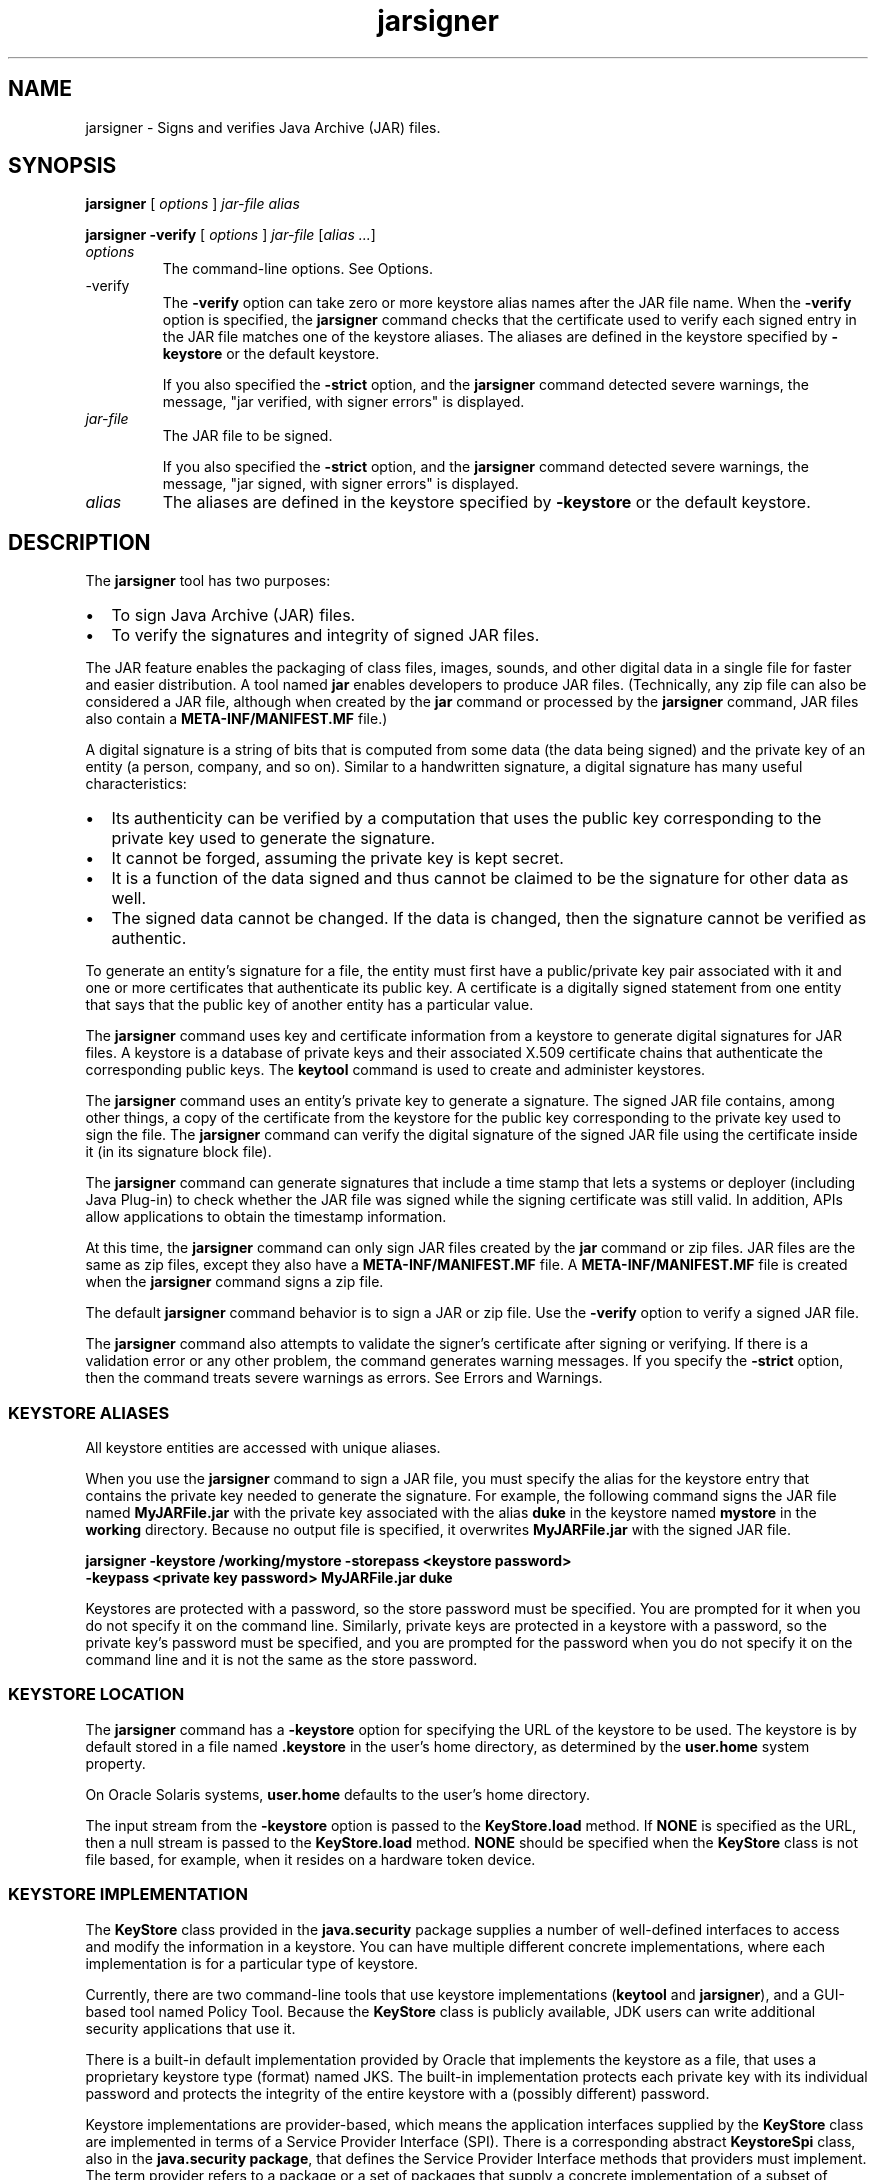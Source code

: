 '\" t
.\"  Copyright (c) 1998, 2013, Oracle and/or its affiliates. All rights reserved.
.\"
.\" DO NOT ALTER OR REMOVE COPYRIGHT NOTICES OR THIS FILE HEADER.
.\"
.\" This code is free software; you can redistribute it and/or modify it
.\" under the terms of the GNU General Public License version 2 only, as
.\" published by the Free Software Foundation.
.\"
.\" This code is distributed in the hope that it will be useful, but WITHOUT
.\" ANY WARRANTY; without even the implied warranty of MERCHANTABILITY or
.\" FITNESS FOR A PARTICULAR PURPOSE. See the GNU General Public License
.\" version 2 for more details (a copy is included in the LICENSE file that
.\" accompanied this code).
.\"
.\" You should have received a copy of the GNU General Public License version
.\" 2 along with this work; if not, write to the Free Software Foundation,
.\" Inc., 51 Franklin St, Fifth Floor, Boston, MA 02110-1301 USA.
.\"
.\" Please contact Oracle, 500 Oracle Parkway, Redwood Shores, CA 94065 USA
.\" or visit www.oracle.com if you need additional information or have any
.\" questions.
.\"
.\"     Arch: generic
.\"     Software: JDK 8
.\"     Date: 21 November 2013
.\"     SectDesc: Security Tools
.\"     Title: jarsigner.1
.\"
.if n .pl 99999
.TH jarsigner 1 "21 November 2013" "JDK 8" "Security Tools"
.\" -----------------------------------------------------------------
.\" * Define some portability stuff
.\" -----------------------------------------------------------------
.\" ~~~~~~~~~~~~~~~~~~~~~~~~~~~~~~~~~~~~~~~~~~~~~~~~~~~~~~~~~~~~~~~~~
.\" http://bugs.debian.org/507673
.\" http://lists.gnu.org/archive/html/groff/2009-02/msg00013.html
.\" ~~~~~~~~~~~~~~~~~~~~~~~~~~~~~~~~~~~~~~~~~~~~~~~~~~~~~~~~~~~~~~~~~
.ie \n(.g .ds Aq \(aq
.el       .ds Aq '
.\" -----------------------------------------------------------------
.\" * set default formatting
.\" -----------------------------------------------------------------
.\" disable hyphenation
.nh
.\" disable justification (adjust text to left margin only)
.ad l
.\" -----------------------------------------------------------------
.\" * MAIN CONTENT STARTS HERE *
.\" -----------------------------------------------------------------

.SH NAME    
jarsigner \- Signs and verifies Java Archive (JAR) files\&.
.SH SYNOPSIS    
.sp     
.nf     

\fBjarsigner\fR [ \fIoptions\fR ] \fIjar\-file\fR \fIalias\fR
.fi     
.nf     

\fBjarsigner\fR \fB\-verify\fR [ \fIoptions\fR ] \fIjar\-file\fR [\fIalias \&.\&.\&.\fR]
.fi     
.sp     
.TP     
\fIoptions\fR
The command-line options\&. See Options\&.
.TP
-verify
.br
The \f3-verify\fR option can take zero or more keystore alias names after the JAR file name\&. When the \f3-verify\fR option is specified, the \f3jarsigner\fR command checks that the certificate used to verify each signed entry in the JAR file matches one of the keystore aliases\&. The aliases are defined in the keystore specified by \f3-keystore\fR or the default keystore\&.

If you also specified the \f3-strict\fR option, and the \f3jarsigner\fR command detected severe warnings, the message, "jar verified, with signer errors" is displayed\&.
.TP     
\fIjar-file\fR
The JAR file to be signed\&.

If you also specified the \f3-strict\fR option, and the \f3jarsigner\fR command detected severe warnings, the message, "jar signed, with signer errors" is displayed\&.
.TP     
\fIalias\fR
The aliases are defined in the keystore specified by \f3-keystore\fR or the default keystore\&.
.SH DESCRIPTION    
The \f3jarsigner\fR tool has two purposes:
.TP 0.2i    
\(bu
To sign Java Archive (JAR) files\&.
.TP 0.2i    
\(bu
To verify the signatures and integrity of signed JAR files\&.
.PP
The JAR feature enables the packaging of class files, images, sounds, and other digital data in a single file for faster and easier distribution\&. A tool named \f3jar\fR enables developers to produce JAR files\&. (Technically, any zip file can also be considered a JAR file, although when created by the \f3jar\fR command or processed by the \f3jarsigner\fR command, JAR files also contain a \f3META-INF/MANIFEST\&.MF\fR file\&.)
.PP
A digital signature is a string of bits that is computed from some data (the data being signed) and the private key of an entity (a person, company, and so on)\&. Similar to a handwritten signature, a digital signature has many useful characteristics:
.TP 0.2i    
\(bu
Its authenticity can be verified by a computation that uses the public key corresponding to the private key used to generate the signature\&.
.TP 0.2i    
\(bu
It cannot be forged, assuming the private key is kept secret\&.
.TP 0.2i    
\(bu
It is a function of the data signed and thus cannot be claimed to be the signature for other data as well\&.
.TP 0.2i    
\(bu
The signed data cannot be changed\&. If the data is changed, then the signature cannot be verified as authentic\&.
.PP
To generate an entity\&'s signature for a file, the entity must first have a public/private key pair associated with it and one or more certificates that authenticate its public key\&. A certificate is a digitally signed statement from one entity that says that the public key of another entity has a particular value\&.
.PP
The \f3jarsigner\fR command uses key and certificate information from a keystore to generate digital signatures for JAR files\&. A keystore is a database of private keys and their associated X\&.509 certificate chains that authenticate the corresponding public keys\&. The \f3keytool\fR command is used to create and administer keystores\&.
.PP
The \f3jarsigner\fR command uses an entity\&'s private key to generate a signature\&. The signed JAR file contains, among other things, a copy of the certificate from the keystore for the public key corresponding to the private key used to sign the file\&. The \f3jarsigner\fR command can verify the digital signature of the signed JAR file using the certificate inside it (in its signature block file)\&.
.PP
The \f3jarsigner\fR command can generate signatures that include a time stamp that lets a systems or deployer (including Java Plug-in) to check whether the JAR file was signed while the signing certificate was still valid\&. In addition, APIs allow applications to obtain the timestamp information\&.
.PP
At this time, the \f3jarsigner\fR command can only sign JAR files created by the \f3jar\fR command or zip files\&. JAR files are the same as zip files, except they also have a \f3META-INF/MANIFEST\&.MF\fR file\&. A \f3META-INF/MANIFEST\&.MF\fR file is created when the \f3jarsigner\fR command signs a zip file\&.
.PP
The default \f3jarsigner\fR command behavior is to sign a JAR or zip file\&. Use the \f3-verify\fR option to verify a signed JAR file\&.
.PP
The \f3jarsigner\fR command also attempts to validate the signer\&'s certificate after signing or verifying\&. If there is a validation error or any other problem, the command generates warning messages\&. If you specify the \f3-strict\fR option, then the command treats severe warnings as errors\&. See Errors and Warnings\&.
.SS KEYSTORE\ ALIASES    
All keystore entities are accessed with unique aliases\&.
.PP
When you use the \f3jarsigner\fR command to sign a JAR file, you must specify the alias for the keystore entry that contains the private key needed to generate the signature\&. For example, the following command signs the JAR file named \f3MyJARFile\&.jar\fR with the private key associated with the alias \f3duke\fR in the keystore named \f3mystore\fR in the \f3working\fR directory\&. Because no output file is specified, it overwrites \f3MyJARFile\&.jar\fR with the signed JAR file\&.
.sp     
.nf     
\f3jarsigner \-keystore /working/mystore \-storepass <keystore password>\fP
.fi     
.nf     
\f3      \-keypass <private key password> MyJARFile\&.jar duke\fP
.fi     
.nf     
\f3\fR
.fi     
.sp     
Keystores are protected with a password, so the store password must be specified\&. You are prompted for it when you do not specify it on the command line\&. Similarly, private keys are protected in a keystore with a password, so the private key\&'s password must be specified, and you are prompted for the password when you do not specify it on the command line and it is not the same as the store password\&.
.SS KEYSTORE\ LOCATION    
The \f3jarsigner\fR command has a \f3-keystore\fR option for specifying the URL of the keystore to be used\&. The keystore is by default stored in a file named \f3\&.keystore\fR in the user\&'s home directory, as determined by the \f3user\&.home\fR system property\&.
.PP
On Oracle Solaris systems, \f3user\&.home\fR defaults to the user\&'s home directory\&.
.PP
The input stream from the \f3-keystore\fR option is passed to the \f3KeyStore\&.load\fR method\&. If \f3NONE\fR is specified as the URL, then a null stream is passed to the \f3KeyStore\&.load\fR method\&. \f3NONE\fR should be specified when the \f3KeyStore\fR class is not file based, for example, when it resides on a hardware token device\&.
.SS KEYSTORE\ IMPLEMENTATION    
The \f3KeyStore\fR class provided in the \f3java\&.security\fR package supplies a number of well-defined interfaces to access and modify the information in a keystore\&. You can have multiple different concrete implementations, where each implementation is for a particular type of keystore\&.
.PP
Currently, there are two command-line tools that use keystore implementations (\f3keytool\fR and \f3jarsigner\fR), and a GUI-based tool named Policy Tool\&. Because the \f3KeyStore\fR class is publicly available, JDK users can write additional security applications that use it\&.
.PP
There is a built-in default implementation provided by Oracle that implements the keystore as a file, that uses a proprietary keystore type (format) named JKS\&. The built-in implementation protects each private key with its individual password and protects the integrity of the entire keystore with a (possibly different) password\&.
.PP
Keystore implementations are provider-based, which means the application interfaces supplied by the \f3KeyStore\fR class are implemented in terms of a Service Provider Interface (SPI)\&. There is a corresponding abstract \f3KeystoreSpi\fR class, also in the \f3java\&.security package\fR, that defines the Service Provider Interface methods that providers must implement\&. The term provider refers to a package or a set of packages that supply a concrete implementation of a subset of services that can be accessed by the Java Security API\&. To provide a keystore implementation, clients must implement a provider and supply a \f3KeystoreSpi\fR subclass implementation, as described in How to Implement a Provider in the Java Cryptography Architecture at http://docs\&.oracle\&.com/javase/8/docs/technotes/guides/security/crypto/HowToImplAProvider\&.html
.PP
Applications can choose different types of keystore implementations from different providers, with the \f3getInstance\fR factory method in the \f3KeyStore\fR class\&. A keystore type defines the storage and data format of the keystore information and the algorithms used to protect private keys in the keystore and the integrity of the keystore itself\&. Keystore implementations of different types are not compatible\&.
.PP
The \f3jarsigner\fR and \f3policytool\fR commands can read file-based keystores from any location that can be specified using a URL\&. In addition, these commands can read non-file-based keystores such as those provided by MSCAPI on Windows and PKCS11 on all platforms\&.
.PP
For the \f3jarsigner\fR and \f3keytool\fR commands, you can specify a keystore type at the command line with the \f3-storetype\fR option\&. For Policy Tool, you can specify a keystore type with the \fIEdit\fR command in the \fIKeyStore\fR menu\&.
.PP
If you do not explicitly specify a keystore type, then the tools choose a keystore implementation based on the value of the \f3keystore\&.type\fR property specified in the security properties file\&. The security properties file is called \f3java\&.security\fR, and it resides in the JDK security properties directory, \f3java\&.home/lib/security\fR, where \f3java\&.home\fR is the runtime environment\&'s directory\&. The \f3jre\fR directory in the JDK or the top-level directory of the Java Runtime Environment (JRE)\&.
.PP
Each tool gets the \f3keystore\&.type\fR value and then examines all the installed providers until it finds one that implements keystores of that type\&. It then uses the keystore implementation from that provider\&.
.PP
The \f3KeyStore\fR class defines a static method named \f3getDefaultType\fR that lets applications and applets retrieve the value of the \f3keystore\&.type\fR property\&. The following line of code creates an instance of the default keystore type as specified in the \f3keystore\&.type property\fR:
.sp     
.nf     
\f3KeyStore keyStore = KeyStore\&.getInstance(KeyStore\&.getDefaultType());\fP
.fi     
.nf     
\f3\fR
.fi     
.sp     
The default keystore type is \f3jks\fR (the proprietary type of the keystore implementation provided by Oracle)\&. This is specified by the following line in the security properties file:
.sp     
.nf     
\f3keystore\&.type=jks\fP
.fi     
.nf     
\f3\fR
.fi     
.sp     
Case does not matter in keystore type designations\&. For example, \f3JKS\fR is the same as \f3jks\fR\&.
.PP
To have the tools use a keystore implementation other than the default, change that line to specify a different keystore type\&. For example, if you have a provider package that supplies a keystore implementation for a keystore type called \f3pkcs12\fR, then change the line to the following:
.sp     
.nf     
\f3keystore\&.type=pkcs12\fP
.fi     
.nf     
\f3\fR
.fi     
.sp     
\fINote:\fR If you use the PKCS 11 provider package, then see "KeyTool" and "JarSigner" in Java PKCS #11 Reference Guide at http://docs\&.oracle\&.com/javase/8/docs/technotes/guides/security/p11guide\&.html
.SS SUPPORTED\ ALGORITHMS    
By default, the \f3jarsigner\fR command signs a JAR file using one of the following algorithms:
.TP 0.2i    
\(bu
Digital Signature Algorithm (DSA) with the SHA1 digest algorithm
.TP 0.2i    
\(bu
RSA algorithm with the SHA256 digest algorithm
.TP 0.2i    
\(bu
Elliptic Curve (EC) cryptography algorithm with the SHA256 with Elliptic Curve Digital Signature Algorithm (ECDSA)\&.
.PP
If the signer\&'s public and private keys are DSA keys, then \f3jarsigner\fR signs the JAR file with the \f3SHA1withDSA\fR algorithm\&. If the signer\&'s keys are RSA keys, then \f3jarsigner\fR attempts to sign the JAR file with the \f3SHA256withRSA\fR algorithm\&. If the signer\&'s keys are EC keys, then \f3jarsigner\fR signs the JAR file with the \f3SHA256withECDSA\fR algorithm\&.
.PP
These default signature algorithms can be overridden using the \f3-sigalg\fR option\&.
.SS THE\ SIGNED\ JAR\ FILE    
When the \f3jarsigner\fR command is used to sign a JAR file, the output signed JAR file is exactly the same as the input JAR file, except that it has two additional files placed in the META-INF directory:
.TP 0.2i    
\(bu
A signature file with an \f3\&.SF\fR extension
.TP 0.2i    
\(bu
A signature block file with a \f3\&.DSA\fR, \f3\&.RSA\fR, or \f3\&.EC\fR extension
.PP
The base file names for these two files come from the value of the \f3-sigFile\fR option\&. For example, when the option is \f3-sigFile MKSIGN\fR, the files are named \f3MKSIGN\&.SF\fR and \f3MKSIGN\&.DSA\fR
.PP
If no \f3-sigfile\fR option appears on the command line, then the base file name for the \f3\&.SF\fR and \f3\&.DSA\fR files is the first 8 characters of the alias name specified on the command line, all converted to uppercase\&. If the alias name has fewer than 8 characters, then the full alias name is used\&. If the alias name contains any characters that are not allowed in a signature file name, then each such character is converted to an underscore (_) character in forming the file name\&. Valid characters include letters, digits, underscores, and hyphens\&.
.PP
Signature File

A signature file (\f3\&.SF\fR file) looks similar to the manifest file that is always included in a JAR file when the \f3jarsigner\fR command is used to sign the file\&. For each source file included in the JAR file, the \f3\&.SF\fR file has three lines, such as in the manifest file, that list the following:
.TP 0.2i    
\(bu
File name
.TP 0.2i    
\(bu
Name of the digest algorithm (SHA)
.TP 0.2i    
\(bu
SHA digest value
.PP
In the manifest file, the SHA digest value for each source file is the digest (hash) of the binary data in the source file\&. In the \f3\&.SF\fR file, the digest value for a specified source file is the hash of the three lines in the manifest file for the source file\&.
.PP
The signature file, by default, includes a header with a hash of the whole manifest file\&. The header also contains a hash of the manifest header\&. The presence of the header enables verification optimization\&. See JAR File Verification\&.
.PP
Signature Block File

The \f3\&.SF\fR file is signed and the signature is placed in the signature block file\&. This file also contains, encoded inside it, the certificate or certificate chain from the keystore that authenticates the public key corresponding to the private key used for signing\&. The file has the extension \f3\&.DSA\fR, \f3\&.RSA\fR, or \f3\&.EC\fR, depending on the digest algorithm used\&.
.SS SIGNATURE\ TIME\ STAMP    
The \f3jarsigner\fR command can generate and store a signature time stamp when signing a JAR file\&. In addition, \f3jarsigner\fR supports alternative signing mechanisms\&. This behavior is optional and is controlled by the user at the time of signing through these options\&. See Options\&.
.sp     
.nf     
\f3\-tsa \fIurl\fR\fP
.fi     
.nf     
\f3\-tsacert \fIalias\fR\fP
.fi     
.nf     
\f3\-altsigner \fIclass\fR\fP
.fi     
.nf     
\f3\-altsignerpath \fIclasspathlist\fR\fP
.fi     
.nf     
\f3\-tsapolicyid \fIpolicyid\fR\fP
.fi     
.nf     
\f3\fR
.fi     
.sp     
.SS JAR\ FILE\ VERIFICATION    
A successful JAR file verification occurs when the signatures are valid, and none of the files that were in the JAR file when the signatures were generated have changed since then\&. JAR file verification involves the following steps:
.TP 0.4i    
1\&.
Verify the signature of the \f3\&.SF\fR file\&.

The verification ensures that the signature stored in each signature block (\f3\&.DSA\fR) file was generated using the private key corresponding to the public key whose certificate (or certificate chain) also appears in the \f3\&.DSA\fR file\&. It also ensures that the signature is a valid signature of the corresponding signature (\f3\&.SF\fR) file, and thus the \f3\&.SF\fR file was not tampered with\&.
.TP 0.4i    
2\&.
Verify the digest listed in each entry in the \f3\&.SF\fR file with each corresponding section in the manifest\&.

The \f3\&.SF\fR file by default includes a header that contains a hash of the entire manifest file\&. When the header is present, the verification can check to see whether or not the hash in the header matches the hash of the manifest file\&. If there is a match, then verification proceeds to the next step\&.

If there is no match, then a less optimized verification is required to ensure that the hash in each source file information section in the \f3\&.SF\fR file equals the hash of its corresponding section in the manifest file\&. See Signature File\&.

One reason the hash of the manifest file that is stored in the \f3\&.SF\fR file header might not equal the hash of the current manifest file is that one or more files were added to the JAR file (with the \f3jar\fR tool) after the signature and \f3\&.SF\fR file were generated\&. When the \f3jar\fR tool is used to add files, the manifest file is changed by adding sections to it for the new files, but the \f3\&.SF\fR file is not changed\&. A verification is still considered successful when none of the files that were in the JAR file when the signature was generated have been changed since then\&. This happens when the hashes in the non-header sections of the \f3\&.SF\fR file equal the hashes of the corresponding sections in the manifest file\&.
.TP 0.4i    
3\&.
Read each file in the JAR file that has an entry in the \f3\&.SF\fR file\&. While reading, compute the file\&'s digest and compare the result with the digest for this file in the manifest section\&. The digests should be the same or verification fails\&.

If any serious verification failures occur during the verification process, then the process is stopped and a security exception is thrown\&. The \f3jarsigner\fR command catches and displays the exception\&.
.PP
\fINote:\fR You should read any addition warnings (or errors if you specified the \f3-strict\fR option), as well as the content of the certificate (by specifying the \f3-verbose\fR and \f3-certs\fR options) to determine if the signature can be trusted\&.
.SS MULTIPLE\ SIGNATURES\ FOR\ A\ JAR\ FILE    
A JAR file can be signed by multiple people by running the \f3jarsigner\fR command on the file multiple times and specifying the alias for a different person each time, as follows:
.sp     
.nf     
\f3jarsigner myBundle\&.jar susan\fP
.fi     
.nf     
\f3jarsigner myBundle\&.jar kevin\fP
.fi     
.nf     
\f3\fR
.fi     
.sp     
When a JAR file is signed multiple times, there are multiple \f3\&.SF\fR and \f3\&.DSA\fR files in the resulting JAR file, one pair for each signature\&. In the previous example, the output JAR file includes files with the following names:
.sp     
.nf     
\f3SUSAN\&.SF\fP
.fi     
.nf     
\f3SUSAN\&.DSA\fP
.fi     
.nf     
\f3KEVIN\&.SF\fP
.fi     
.nf     
\f3KEVIN\&.DSA\fP
.fi     
.sp     
.SH OPTIONS    
The following sections describe the various \f3jarsigner\fR options\&. Be aware of the following standards:
.TP 0.2i    
\(bu
All option names are preceded by a minus sign (-)\&.
.TP 0.2i    
\(bu
The options can be provided in any order\&.
.TP 0.2i    
\(bu
Items that are in italics or underlined (option values) represent the actual values that must be supplied\&.
.TP 0.2i    
\(bu
The \f3-storepass\fR, \f3-keypass\fR, \f3-sigfile\fR, \f3-sigalg\fR, \f3-digestalg\fR, \f3-signedjar\fR, and TSA-related options are only relevant when signing a JAR file; they are not relevant when verifying a signed JAR file\&. The \f3-keystore\fR option is relevant for signing and verifying a JAR file\&. In addition, aliases are specified when signing and verifying a JAR file\&.
.TP
-keystore \fIurl\fR
.br
Specifies the URL that tells the keystore location\&. This defaults to the file \f3\&.keystore\fR in the user\&'s home directory, as determined by the \f3user\&.home\fR system property\&.

A keystore is required when signing\&. You must explicitly specify a keystore when the default keystore does not exist or if you want to use one other than the default\&.

A keystore is not required when verifying, but if one is specified or the default exists and the \f3-verbose\fR option was also specified, then additional information is output regarding whether or not any of the certificates used to verify the JAR file are contained in that keystore\&.

The \f3-keystore\fR argument can be a file name and path specification rather than a URL, in which case it is treated the same as a file: URL, for example, the following are equivalent:
.sp     
.nf     
\f3\-keystore \fIfilePathAndName\fR\fP
.fi     
.nf     
\f3\-keystore file:\fIfilePathAndName\fR\fP
.fi     
.nf     
\f3\fR
.fi     
.sp     


If the Sun PKCS #11 provider was configured in the \f3java\&.security\fR security properties file (located in the JRE\&'s \f3$JAVA_HOME/lib/security directory\fR), then the \f3keytool\fR and \f3jarsigner\fR tools can operate on the PKCS #11 token by specifying these options:
.sp     
.nf     
\f3\-keystore NONE\fP
.fi     
.nf     
\f3\-storetype PKCS11\fP
.fi     
.nf     
\f3\fR
.fi     
.sp     


For example, the following command lists the contents of the configured PKCS#11 token:
.sp     
.nf     
\f3keytool \-keystore NONE \-storetype PKCS11 \-list\fP
.fi     
.nf     
\f3\fR
.fi     
.sp     

.TP
-storetype \fIstoretype\fR
.br
Specifies the type of keystore to be instantiated\&. The default keystore type is the one that is specified as the value of the \f3keystore\&.type\fR property in the security properties file, which is returned by the static \f3getDefaultType\fR method in \f3java\&.security\&.KeyStore\fR\&.

The PIN for a PCKS #11 token can also be specified with the \f3-storepass\fR option\&. If none is specified, then the \f3keytool\fR and \f3jarsigner\fR commands prompt for the token PIN\&. If the token has a protected authentication path (such as a dedicated PIN-pad or a biometric reader), then the \f3-protected\fR option must be specified and no password options can be specified\&.
.TP
-storepass[:env | :file] \fIargument\fR
.br
Specifies the password that is required to access the keystore\&. This is only needed when signing (not verifying) a JAR file\&. In that case, if a \f3-storepass\fR option is not provided at the command line, then the user is prompted for the password\&.

If the modifier \f3env\fR or \f3file\fR is not specified, then the password has the value \fIargument\fR\&. Otherwise, the password is retrieved as follows:
.RS     
.TP 0.2i    
\(bu
\f3env\fR: Retrieve the password from the environment variable named \f3argument\fR\&.
.TP 0.2i    
\(bu
\f3file\fR: Retrieve the password from the file named \f3argument\fR\&.
.RE     


\fINote:\fR The password should not be specified on the command line or in a script unless it is for testing purposes, or you are on a secure system\&.
.TP
-keypass [:env | :file] \fIargument\fR
.br
Specifies the password used to protect the private key of the keystore entry addressed by the alias specified on the command line\&. The password is required when using \f3jarsigner\fR to sign a JAR file\&. If no password is provided on the command line, and the required password is different from the store password, then the user is prompted for it\&.

If the modifier \f3env\fR or \f3file\fR is not specified, then the password has the value \f3argument\fR\&. Otherwise, the password is retrieved as follows:
.RS     
.TP 0.2i    
\(bu
\f3env\fR: Retrieve the password from the environment variable named \f3argument\fR\&.
.TP 0.2i    
\(bu
\f3file\fR: Retrieve the password from the file named \f3argument\fR\&.
.RE     


\fINote:\fR The password should not be specified on the command line or in a script unless it is for testing purposes, or you are on a secure system\&.
.TP
-sigfile \fIfile\fR
.br
Specifies the base file name to be used for the generated \f3\&.SF\fR and \f3\&.DSA\fR files\&. For example, if file is \f3DUKESIGN\fR, then the generated \f3\&.SF\fR and \f3\&.DSA\fR files are named \f3DUKESIGN\&.SF\fR and \f3DUKESIGN\&.DSA\fR, and placed in the \f3META-INF\fR directory of the signed JAR file\&.

The characters in the file must come from the set \f3a-zA-Z0-9_-\fR\&. Only letters, numbers, underscore, and hyphen characters are allowed\&. All lowercase characters are converted to uppercase for the \f3\&.SF\fR and \f3\&.DSA\fR file names\&.

If no \f3-sigfile\fR option appears on the command line, then the base file name for the \f3\&.SF\fR and \f3\&.DSA\fR files is the first 8 characters of the alias name specified on the command line, all converted to upper case\&. If the alias name has fewer than 8 characters, then the full alias name is used\&. If the alias name contains any characters that are not valid in a signature file name, then each such character is converted to an underscore (_) character to form the file name\&.
.TP
-sigalg \fIalgorithm\fR
.br
Specifies the name of the signature algorithm to use to sign the JAR file\&.

For a list of standard signature algorithm names, see "Appendix A: Standard Names" in the Java Cryptography Architecture (JCA) Reference Guide at http://docs\&.oracle\&.com/javase/8/docs/technotes/guides/security/crypto/CryptoSpec\&.html#AppA

This algorithm must be compatible with the private key used to sign the JAR file\&. If this option is not specified, then \f3SHA1withDSA\fR, \f3SHA256withRSA\fR, or \f3SHA256withECDSA\fR are used depending on the type of private key\&. There must either be a statically installed provider supplying an implementation of the specified algorithm or the user must specify one with the \f3-providerClass\fR option; otherwise, the command will not succeed\&.
.TP
-digestalg \fIalgorithm\fR
.br
Specifies the name of the message digest algorithm to use when digesting the entries of a JAR file\&.

For a list of standard message digest algorithm names, see "Appendix A: Standard Names" in the Java Cryptography Architecture (JCA) Reference Guide at http://docs\&.oracle\&.com/javase/8/docs/technotes/guides/security/crypto/CryptoSpec\&.html#AppA

If this option is not specified, then \f3SHA256\fR is used\&. There must either be a statically installed provider supplying an implementation of the specified algorithm or the user must specify one with the \f3-providerClass\fR option; otherwise, the command will not succeed\&.
.TP
-certs
.br
If the \f3-certs\fR option appears on the command line with the \f3-verify\fR and \f3-verbose\fR options, then the output includes certificate information for each signer of the JAR file\&. This information includes the name of the type of certificate (stored in the \f3\&.DSA\fR file) that certifies the signer\&'s public key, and if the certificate is an X\&.509 certificate (an instance of the \f3java\&.security\&.cert\&.X509Certificate\fR), then the distinguished name of the signer\&.

The keystore is also examined\&. If no keystore value is specified on the command line, then the default keystore file (if any) is checked\&. If the public key certificate for a signer matches an entry in the keystore, then the alias name for the keystore entry for that signer is displayed in parentheses\&.
.TP
-certchain \fIfile\fR
.br
Specifies the certificate chain to be used when the certificate chain associated with the private key of the keystore entry that is addressed by the alias specified on the command line is not complete\&. This can happen when the keystore is located on a hardware token where there is not enough capacity to hold a complete certificate chain\&. The file can be a sequence of concatenated X\&.509 certificates, or a single PKCS#7 formatted data block, either in binary encoding format or in printable encoding format (also known as Base64 encoding) as defined by the Internet RFC 1421 standard\&. See Internet RFC 1421 Certificate Encoding Standard and http://tools\&.ietf\&.org/html/rfc1421\&.
.TP
-verbose
.br
When the \f3-verbose\fR option appears on the command line, it indicates verbose mode, which causes \f3jarsigner\fR to output extra information about the progress of the JAR signing or verification\&.
.TP
-internalsf
.br
In the past, the \f3\&.DSA\fR (signature block) file generated when a JAR file was signed included a complete encoded copy of the \f3\&.SF\fR file (signature file) also generated\&. This behavior has been changed\&. To reduce the overall size of the output JAR file, the \f3\&.DSA\fR file by default does not contain a copy of the \f3\&.SF\fR file anymore\&. If \f3-internalsf\fR appears on the command line, then the old behavior is utilized\&. This option is useful for testing\&. In practice, do not use the \f3-internalsf\fR option because it incurs higher overhead\&.
.TP
-sectionsonly
.br
If the \f3-sectionsonly\fR option appears on the command line, then the \f3\&.SF\fR file (signature file) generated when a JAR file is signed does not include a header that contains a hash of the whole manifest file\&. It contains only the information and hashes related to each individual source file included in the JAR file\&. See Signature File\&.

By default, this header is added, as an optimization\&. When the header is present, whenever the JAR file is verified, the verification can first check to see whether the hash in the header matches the hash of the whole manifest file\&. When there is a match, verification proceeds to the next step\&. When there is no match, it is necessary to do a less optimized verification that the hash in each source file information section in the \f3\&.SF\fR file equals the hash of its corresponding section in the manifest file\&. See JAR File Verification\&.

The \f3-sectionsonly\fR option is primarily used for testing\&. It should not be used other than for testing because using it incurs higher overhead\&.
.TP
-protected
.br
Values can be either \f3true\fR or \f3false\fR\&. Specify \f3true\fR when a password must be specified through a protected authentication path such as a dedicated PIN reader\&.
.TP
-providerClass \fIprovider-class-name\fR
.br
Used to specify the name of cryptographic service provider\&'s master class file when the service provider is not listed in the \f3java\&.security\fR security properties file\&.

Used with the \f3-providerArg ConfigFilePath\fR option, the \f3keytool\fR and \f3jarsigner\fR tools install the provider dynamically and use \fIConfigFilePath\fR for the path to the token configuration file\&. The following example shows a command to list a \f3PKCS #11\fR keystore when the Oracle PKCS #11 provider was not configured in the security properties file\&.
.sp     
.nf     
\f3jarsigner \-keystore NONE \-storetype PKCS11 \e\fP
.fi     
.nf     
\f3          \-providerClass sun\&.security\&.pkcs11\&.SunPKCS11 \e\fP
.fi     
.nf     
\f3          \-providerArg /mydir1/mydir2/token\&.config \e\fP
.fi     
.nf     
\f3          \-list\fP
.fi     
.nf     
\f3\fR
.fi     
.sp     

.TP
-providerName \fIproviderName\fR
.br
If more than one provider was configured in the \f3java\&.security\fR security properties file, then you can use the \f3-providerName\fR option to target a specific provider instance\&. The argument to this option is the name of the provider\&.

For the Oracle PKCS #11 provider, \fIproviderName\fR is of the form \f3SunPKCS11-\fR\fITokenName\fR, where \fITokenName\fR is the name suffix that the provider instance has been configured with, as detailed in the configuration attributes table\&. For example, the following command lists the contents of the \f3PKCS #11\fR keystore provider instance with name suffix \f3SmartCard\fR:
.sp     
.nf     
\f3jarsigner \-keystore NONE \-storetype PKCS11 \e\fP
.fi     
.nf     
\f3        \-providerName SunPKCS11\-SmartCard \e\fP
.fi     
.nf     
\f3        \-list\fP
.fi     
.nf     
\f3\fR
.fi     
.sp     

.TP
-J\fIjavaoption\fR
.br
Passes through the specified \fIjavaoption\fR string directly to the Java interpreter\&. The \f3jarsigner\fR command is a wrapper around the interpreter\&. This option should not contain any spaces\&. It is useful for adjusting the execution environment or memory usage\&. For a list of possible interpreter options, type \f3java -h\fR or \f3java -X\fR at the command line\&.
.TP
-tsa \fIurl\fR
.br
If \f3-tsa http://example\&.tsa\&.url\fR appears on the command line when signing a JAR file then a time stamp is generated for the signature\&. The URL, \f3http://example\&.tsa\&.url\fR, identifies the location of the Time Stamping Authority (TSA) and overrides any URL found with the \f3-tsacert\fR option\&. The \f3-tsa\fR option does not require the TSA public key certificate to be present in the keystore\&.

To generate the time stamp, \f3jarsigner\fR communicates with the TSA with the Time-Stamp Protocol (TSP) defined in RFC 3161\&. When successful, the time stamp token returned by the TSA is stored with the signature in the signature block file\&.
.TP
-tsacert \fIalias\fR
.br
When \f3-tsacert alias\fR appears on the command line when signing a JAR file, a time stamp is generated for the signature\&. The alias identifies the TSA public key certificate in the keystore that is in effect\&. The entry\&'s certificate is examined for a Subject Information Access extension that contains a URL identifying the location of the TSA\&.

The TSA public key certificate must be present in the keystore when using the \f3-tsacert\fR option\&.
.TP
-tsapolicyid \fIpolicyid\fR
.br
Specifies the object identifier (OID) that identifies the policy ID to be sent to the TSA server\&. If this option is not specified, no policy ID is sent and the TSA server will choose a default policy ID\&.

Object identifiers are defined by X\&.696, which is an ITU Telecommunication Standardization Sector (ITU-T) standard\&. These identifiers are typically period-separated sets of non-negative digits like \f31\&.2\&.3\&.4\fR, for example\&.
.TP
-altsigner \fIclass\fR
.br
This option specifies an alternative signing mechanism\&. The fully qualified class name identifies a class file that extends the \f3com\&.sun\&.jarsigner\&.ContentSigner\fR abstract class\&. The path to this class file is defined by the \f3-altsignerpath\fR option\&. If the \f3-altsigner\fR option is used, then the \f3jarsigner\fR command uses the signing mechanism provided by the specified class\&. Otherwise, the \f3jarsigner\fR command uses its default signing mechanism\&.

For example, to use the signing mechanism provided by a class named \f3com\&.sun\&.sun\&.jarsigner\&.AuthSigner\fR, use the jarsigner option \f3-altsigner com\&.sun\&.jarsigner\&.AuthSigner\fR\&.
.TP
-altsignerpath \fIclasspathlist\fR
.br
Specifies the path to the class file and any JAR file it depends on\&. The class file name is specified with the \f3-altsigner\fR option\&. If the class file is in a JAR file, then this option specifies the path to that JAR file\&.

An absolute path or a path relative to the current directory can be specified\&. If \fIclasspathlist\fR contains multiple paths or JAR files, then they should be separated with a colon (:) on Oracle Solaris and a semicolon (;) on Windows\&. This option is not necessary when the class is already in the search path\&.

The following example shows how to specify the path to a JAR file that contains the class file\&. The JAR file name is included\&.
.sp     
.nf     
\f3\-altsignerpath /home/user/lib/authsigner\&.jar\fP
.fi     
.nf     
\f3\fR
.fi     
.sp     


The following example shows how to specify the path to the JAR file that contains the class file\&. The JAR file name is omitted\&.
.sp     
.nf     
\f3\-altsignerpath /home/user/classes/com/sun/tools/jarsigner/\fP
.fi     
.nf     
\f3\fR
.fi     
.sp     

.TP
-strict
.br
During the signing or verifying process, the command may issue warning messages\&. If you specify this option, the exit code of the tool reflects the severe warning messages that this command found\&. See Errors and Warnings\&.
.TP
-verbose \fIsuboptions\fR
.br
For the verifying process, the \f3-verbose\fR option takes suboptions to determine how much information is shown\&. If the \f3-certs\fR option is also specified, then the default mode (or suboption \f3all\fR) displays each entry as it is being processed, and after that, the certificate information for each signer of the JAR file\&. If the \f3-certs\fR and the \f3-verbose:grouped\fR suboptions are specified, then entries with the same signer info are grouped and displayed together with their certificate information\&. If \f3-certs\fR and the \f3-verbose:summary\fR suboptions are specified, then entries with the same signer information are grouped and displayed together with their certificate information\&. Details about each entry are summarized and displayed as \fIone entry (and more)\fR\&. See Examples\&.
.SH ERRORS\ AND\ WARNINGS    
During the signing or verifying process, the \f3jarsigner\fR command may issue various errors or warnings\&.
.PP
If there is a failure, the \f3jarsigner\fR command exits with code 1\&. If there is no failure, but there are one or more severe warnings, the \f3jarsigner\fR command exits with code 0 when the \f3-strict\fR option is \fInot\fR specified, or exits with the OR-value of the warning codes when the \f3-strict\fR is specified\&. If there is only informational warnings or no warning at all, the command always exits with code 0\&.
.PP
For example, if a certificate used to sign an entry is expired and has a KeyUsage extension that does not allow it to sign a file, the \f3jarsigner\fR command exits with code 12 (=4+8) when the \f3-strict\fR option is specified\&.
.PP
\fINote:\fR Exit codes are reused because only the values from 0 to 255 are legal on Unix-based operating systems\&.
.PP
The following sections describes the names, codes, and descriptions of the errors and warnings that the \f3jarsigner\fR command can issue\&.
.SS FAILURE    
Reasons why the \f3jarsigner\fR command fails include (but are not limited to) a command line parsing error, the inability to find a keypair to sign the JAR file, or the verification of a signed JAR fails\&.
.TP     
failure
Code 1\&. The signing or verifying fails\&.
.SS SEVERE\ WARNINGS    
\fINote:\fR Severe warnings are reported as errors if you specify the \f3-strict\fR option\&.
.PP
Reasons why the \f3jarsigner\fR command issues a severe warning include the certificate used to sign the JAR file has an error or the signed JAR file has other problems\&.
.TP     
hasExpiredCert
Code 4\&. This jar contains entries whose signer certificate has expired\&.
.TP     
notYetValidCert
Code 4\&. This jar contains entries whose signer certificate is not yet valid\&.
.TP     
chainNotValidated
Code 4\&. This jar contains entries whose certificate chain cannot be correctly validated\&.
.TP     
badKeyUsage
Code 8\&. This jar contains entries whose signer certificate\&'s KeyUsage extension doesn\&'t allow code signing\&.
.TP     
badExtendedKeyUsage
Code 8\&. This jar contains entries whose signer certificate\&'s ExtendedKeyUsage extension doesn\&'t allow code signing\&.
.TP     
badNetscapeCertType
Code 8\&. This jar contains entries whose signer certificate\&'s NetscapeCertType extension doesn\&'t allow code signing\&.
.TP     
hasUnsignedEntry
Code 16\&. This jar contains unsigned entries which have not been integrity-checked\&.
.TP     
notSignedByAlias
Code 32\&. This jar contains signed entries which are not signed by the specified alias(es)\&.
.TP     
aliasNotInStore
Code 32\&. This jar contains signed entries that are not signed by alias in this keystore\&.
.SS INFORMATIONAL\ WARNINGS    
Informational warnings include those that are not errors but regarded as bad practice\&. They do not have a code\&.
.TP     
hasExpiringCert
This jar contains entries whose signer certificate will expire within six months\&.
.TP     
noTimestamp
This jar contains signatures that does not include a timestamp\&. Without a timestamp, users may not be able to validate this JAR file after the signer certificate\&'s expiration date (\f3YYYY-MM-DD\fR) or after any future revocation date\&.
.SH EXAMPLES    
.SS SIGN\ A\ JAR\ FILE    
Use the following command to sign bundle\&.jar with the private key of a user whose keystore alias is \f3jane\fR in a keystore named \f3mystore\fR in the \f3working\fR directory and name the signed JAR file \f3sbundle\&.jar\fR:
.sp     
.nf     
\f3jarsigner \-keystore /working/mystore\fP
.fi     
.nf     
\f3    \-storepass <keystore password>\fP
.fi     
.nf     
\f3    \-keypass <private key password>\fP
.fi     
.nf     
\f3    \-signedjar sbundle\&.jar bundle\&.jar jane\fP
.fi     
.nf     
\f3\fR
.fi     
.sp     
There is no \f3-sigfile\fR specified in the previous command so the generated \f3\&.SF\fR and \f3\&.DSA\fR files to be placed in the signed JAR file have default names based on the alias name\&. They are named \f3JANE\&.SF\fR and \f3JANE\&.DSA\fR\&.
.PP
If you want to be prompted for the store password and the private key password, then you could shorten the previous command to the following:
.sp     
.nf     
\f3jarsigner \-keystore /working/mystore\fP
.fi     
.nf     
\f3    \-signedjar sbundle\&.jar bundle\&.jar jane\fP
.fi     
.nf     
\f3\fR
.fi     
.sp     
If the keystore is the default keystore (\&.keystore in your home directory), then you do not need to specify a keystore, as follows:
.sp     
.nf     
\f3jarsigner \-signedjar sbundle\&.jar bundle\&.jar jane\fP
.fi     
.nf     
\f3\fR
.fi     
.sp     
If you want the signed JAR file to overwrite the input JAR file (bundle\&.jar), then you do not need to specify a \f3-signedjar\fR option, as follows:
.sp     
.nf     
\f3jarsigner bundle\&.jar jane\fP
.fi     
.nf     
\f3\fR
.fi     
.sp     
.SS VERIFY\ A\ SIGNED\ JAR\ FILE    
To verify a signed JAR file to ensure that the signature is valid and the JAR file was not been tampered with, use a command such as the following:
.sp     
.nf     
\f3jarsigner \-verify sbundle\&.jar\fP
.fi     
.nf     
\f3\fR
.fi     
.sp     
When the verification is successful, \f3jar verified\fR is displayed\&. Otherwise, an error message is displayed\&. You can get more information when you use the \f3-verbose\fR option\&. A sample use of \f3jarsigner\fR with the\f3-verbose\fR option follows:
.sp     
.nf     
\f3jarsigner \-verify \-verbose sbundle\&.jar\fP
.fi     
.nf     
\f3\fR
.fi     
.nf     
\f3           198 Fri Sep 26 16:14:06 PDT 1997 META\-INF/MANIFEST\&.MF\fP
.fi     
.nf     
\f3           199 Fri Sep 26 16:22:10 PDT 1997 META\-INF/JANE\&.SF\fP
.fi     
.nf     
\f3          1013 Fri Sep 26 16:22:10 PDT 1997 META\-INF/JANE\&.DSA\fP
.fi     
.nf     
\f3    smk   2752 Fri Sep 26 16:12:30 PDT 1997 AclEx\&.class\fP
.fi     
.nf     
\f3    smk    849 Fri Sep 26 16:12:46 PDT 1997 test\&.class\fP
.fi     
.nf     
\f3\fR
.fi     
.nf     
\f3      s = signature was verified\fP
.fi     
.nf     
\f3      m = entry is listed in manifest\fP
.fi     
.nf     
\f3      k = at least one certificate was found in keystore\fP
.fi     
.nf     
\f3\fR
.fi     
.nf     
\f3    jar verified\&.\fP
.fi     
.nf     
\f3\fR
.fi     
.sp     
.SS VERIFICATION\ WITH\ CERTIFICATE\ INFORMATION    
If you specify the \f3-certs\fR option with the \f3-verify\fR and \f3-verbose\fR options, then the output includes certificate information for each signer of the JAR file\&. The information includes the certificate type, the signer distinguished name information (when it is an X\&.509 certificate), and in parentheses, the keystore alias for the signer when the public key certificate in the JAR file matches the one in a keystore entry, for example:
.sp     
.nf     
\f3jarsigner \-keystore /working/mystore \-verify \-verbose \-certs myTest\&.jar\fP
.fi     
.nf     
\f3\fR
.fi     
.nf     
\f3           198 Fri Sep 26 16:14:06 PDT 1997 META\-INF/MANIFEST\&.MF\fP
.fi     
.nf     
\f3           199 Fri Sep 26 16:22:10 PDT 1997 META\-INF/JANE\&.SF\fP
.fi     
.nf     
\f3          1013 Fri Sep 26 16:22:10 PDT 1997 META\-INF/JANE\&.DSA\fP
.fi     
.nf     
\f3           208 Fri Sep 26 16:23:30 PDT 1997 META\-INF/JAVATEST\&.SF\fP
.fi     
.nf     
\f3          1087 Fri Sep 26 16:23:30 PDT 1997 META\-INF/JAVATEST\&.DSA\fP
.fi     
.nf     
\f3    smk   2752 Fri Sep 26 16:12:30 PDT 1997 Tst\&.class\fP
.fi     
.nf     
\f3\fR
.fi     
.nf     
\f3      X\&.509, CN=Test Group, OU=Java Software, O=Oracle, L=CUP, S=CA, C=US (javatest)\fP
.fi     
.nf     
\f3      X\&.509, CN=Jane Smith, OU=Java Software, O=Oracle, L=cup, S=ca, C=us (jane)\fP
.fi     
.nf     
\f3\fR
.fi     
.nf     
\f3      s = signature was verified\fP
.fi     
.nf     
\f3      m = entry is listed in manifest\fP
.fi     
.nf     
\f3      k = at least one certificate was found in keystore\fP
.fi     
.nf     
\f3\fR
.fi     
.nf     
\f3    jar verified\&.\fP
.fi     
.nf     
\f3\fR
.fi     
.sp     
If the certificate for a signer is not an X\&.509 certificate, then there is no distinguished name information\&. In that case, just the certificate type and the alias are shown\&. For example, if the certificate is a PGP certificate, and the alias is \f3bob\fR, then you would get: \f3PGP, (bob)\fR\&.
.SH SEE\ ALSO    
.TP 0.2i    
\(bu
jar(1)
.TP 0.2i    
\(bu
keytool(1)
.TP 0.2i    
\(bu
Trail: Security Features in Java SE at http://docs\&.oracle\&.com/javase/tutorial/security/index\&.html
.RE
.br
'pl 8.5i
'bp

